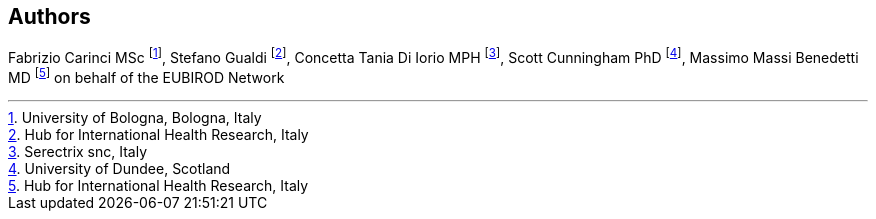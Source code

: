 == Authors

Fabrizio Carinci MSc footnote:[University of Bologna, Bologna, Italy], Stefano Gualdi footnote:[Hub for International Health Research, Italy], Concetta Tania Di Iorio MPH footnote:[Serectrix snc, Italy], Scott Cunningham PhD footnote:[University of Dundee, Scotland], Massimo Massi Benedetti MD footnote:[Hub for International Health Research, Italy] on behalf of the EUBIROD Network
